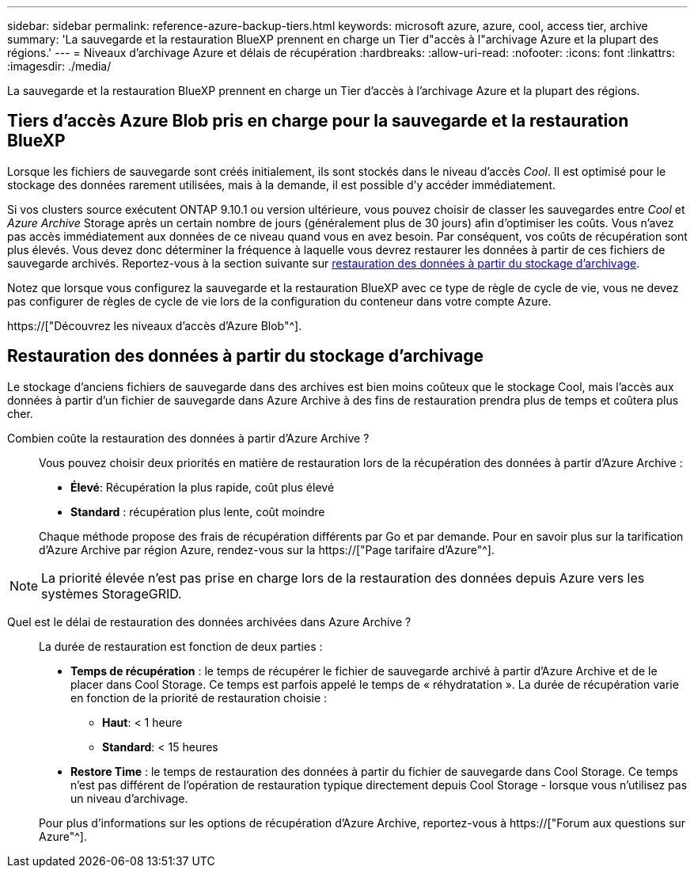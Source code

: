 ---
sidebar: sidebar 
permalink: reference-azure-backup-tiers.html 
keywords: microsoft azure, azure, cool, access tier, archive 
summary: 'La sauvegarde et la restauration BlueXP prennent en charge un Tier d"accès à l"archivage Azure et la plupart des régions.' 
---
= Niveaux d'archivage Azure et délais de récupération
:hardbreaks:
:allow-uri-read: 
:nofooter: 
:icons: font
:linkattrs: 
:imagesdir: ./media/


[role="lead"]
La sauvegarde et la restauration BlueXP prennent en charge un Tier d'accès à l'archivage Azure et la plupart des régions.



== Tiers d'accès Azure Blob pris en charge pour la sauvegarde et la restauration BlueXP

Lorsque les fichiers de sauvegarde sont créés initialement, ils sont stockés dans le niveau d'accès _Cool_. Il est optimisé pour le stockage des données rarement utilisées, mais à la demande, il est possible d'y accéder immédiatement.

Si vos clusters source exécutent ONTAP 9.10.1 ou version ultérieure, vous pouvez choisir de classer les sauvegardes entre _Cool_ et _Azure Archive_ Storage après un certain nombre de jours (généralement plus de 30 jours) afin d'optimiser les coûts. Vous n'avez pas accès immédiatement aux données de ce niveau quand vous en avez besoin. Par conséquent, vos coûts de récupération sont plus élevés. Vous devez donc déterminer la fréquence à laquelle vous devrez restaurer les données à partir de ces fichiers de sauvegarde archivés. Reportez-vous à la section suivante sur <<Restauration des données à partir du stockage d'archivage,restauration des données à partir du stockage d'archivage>>.

Notez que lorsque vous configurez la sauvegarde et la restauration BlueXP avec ce type de règle de cycle de vie, vous ne devez pas configurer de règles de cycle de vie lors de la configuration du conteneur dans votre compte Azure.

https://["Découvrez les niveaux d'accès d'Azure Blob"^].



== Restauration des données à partir du stockage d'archivage

Le stockage d'anciens fichiers de sauvegarde dans des archives est bien moins coûteux que le stockage Cool, mais l'accès aux données à partir d'un fichier de sauvegarde dans Azure Archive à des fins de restauration prendra plus de temps et coûtera plus cher.

Combien coûte la restauration des données à partir d'Azure Archive ?:: Vous pouvez choisir deux priorités en matière de restauration lors de la récupération des données à partir d'Azure Archive :
+
--
* *Élevé*: Récupération la plus rapide, coût plus élevé
* *Standard* : récupération plus lente, coût moindre


Chaque méthode propose des frais de récupération différents par Go et par demande. Pour en savoir plus sur la tarification d'Azure Archive par région Azure, rendez-vous sur la https://["Page tarifaire d'Azure"^].

--



NOTE: La priorité élevée n'est pas prise en charge lors de la restauration des données depuis Azure vers les systèmes StorageGRID.

Quel est le délai de restauration des données archivées dans Azure Archive ?:: La durée de restauration est fonction de deux parties :
+
--
* *Temps de récupération* : le temps de récupérer le fichier de sauvegarde archivé à partir d'Azure Archive et de le placer dans Cool Storage. Ce temps est parfois appelé le temps de « réhydratation ». La durée de récupération varie en fonction de la priorité de restauration choisie :
+
** *Haut*: < 1 heure
** *Standard*: < 15 heures


* *Restore Time* : le temps de restauration des données à partir du fichier de sauvegarde dans Cool Storage. Ce temps n'est pas différent de l'opération de restauration typique directement depuis Cool Storage - lorsque vous n'utilisez pas un niveau d'archivage.


Pour plus d'informations sur les options de récupération d'Azure Archive, reportez-vous à https://["Forum aux questions sur Azure"^].

--

